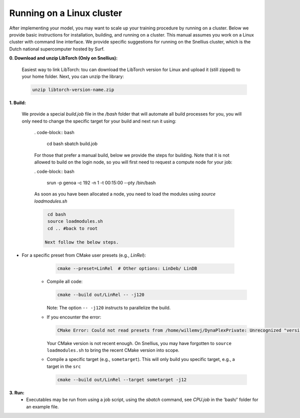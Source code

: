 Running on a Linux cluster
==========================

After implementing your model, you may want to scale up your training procedure by running on a cluster. Below we provide basic instructions for installation, building, and running on a cluster. This manual assumes you work on a Linux cluster with command line interface. We provide specific suggestions for running on the Snellius cluster, which is the Dutch national supercomputer hosted by Surf.


**0. Download and unzip LibTorch (Only on Snellius):**

    Easiest way to link LibTorch: tou can download the LibTorch version for Linux and upload it (still zipped) to your home folder. Next, you can unzip the library:

    .. code-block:: bash

      unzip libtorch-version-name.zip
    
**1. Build:**

   We provide a special `build.job` file in the `/bash` folder that will automate all build processes for you, you will only need to change the specific target for your build and next run it using:

    . code-block:: bash

        cd bash
        sbatch build.job

    For those that prefer a manual build, below we provide the steps for building. Note that it is not allowed to build on the login node, so you will first need to request a compute node for your job:

    . code-block:: bash
    
        srun -p genoa -c 192 -n 1 -t 00:15:00 --pty /bin/bash

    As soon as you have been allocated a node, you need to load the modules using `source loadmodules.sh`
   
    .. code-block:: bash

      cd bash
      source loadmodules.sh
      cd .. #back to root

     Next follow the below steps.

- For a specific preset from CMake user presets (e.g., `LinRel`):

     .. code-block:: bash

        cmake --preset=LinRel  # Other options: LinDeb/ LinDB

   - Compile all code:

     .. code-block:: bash

        cmake --build out/LinRel -- -j120

     Note: The option ``-- -j120`` instructs to parallelize the build.

   - If you encounter the error:

     .. code-block:: text

        CMake Error: Could not read presets from /home/willemvj/DynaPlexPrivate: Unrecognized "version" field

     Your CMake version is not recent enough. On Snellius, you may have forgotten to ``source loadmodules.sh`` to bring the recent CMake version into scope.

   - Compile a specific target (e.g., ``sometarget``). This will only build you specific target, e.g., a target in the ``src``

     .. code-block:: bash

        cmake --build out/LinRel --target sometarget -j12

**3. Run:**
    - Executables may be run from using a job script, using the `sbatch` command, see `CPU.job` in the 'bash/' folder for an example file.
